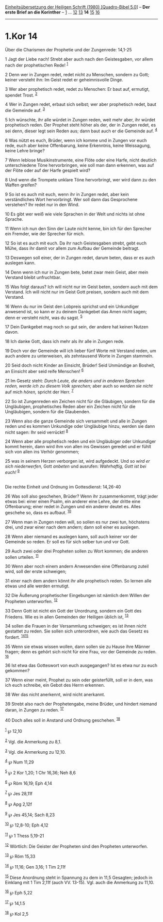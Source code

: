 :PROPERTIES:
:ID:       5f0a1a7e-b420-40e2-bf5f-32f3ab3c0a40
:END:
<<navbar>>
[[../index.html][Einheitsübersetzung der Heiligen Schrift (1980)
[Quadro-Bibel 5.0]]] -- *Der erste Brief an die Korinther* --
[[file:1.Kor_1.html][1]] ... [[file:1.Kor_12.html][12]]
[[file:1.Kor_13.html][13]] *14* [[file:1.Kor_15.html][15]]
[[file:1.Kor_16.html][16]]

--------------

* 1.Kor 14
  :PROPERTIES:
  :CUSTOM_ID: kor-14
  :END:

<<verses>>

<<v1>>
**** Über die Charismen der Prophetie und der Zungenrede: 14,1-25
     :PROPERTIES:
     :CUSTOM_ID: über-die-charismen-der-prophetie-und-der-zungenrede-141-25
     :END:
1 Jagt der Liebe nach! Strebt aber auch nach den Geistesgaben, vor allem
nach der prophetischen Rede! ^{[[#fn1][1]]}

<<v2>>
2 Denn wer in Zungen redet, redet nicht zu Menschen, sondern zu Gott;
keiner versteht ihn: Im Geist redet er geheimnisvolle Dinge.

<<v3>>
3 Wer aber prophetisch redet, redet zu Menschen: Er baut auf, ermutigt,
spendet Trost. ^{[[#fn2][2]]}

<<v4>>
4 Wer in Zungen redet, erbaut sich selbst; wer aber prophetisch redet,
baut die Gemeinde auf. ^{[[#fn3][3]]}

<<v5>>
5 Ich wünschte, ihr alle würdet in Zungen reden, weit mehr aber, ihr
würdet prophetisch reden. Der Prophet steht höher als der, der in Zungen
redet, es sei denn, dieser legt sein Reden aus; dann baut auch er die
Gemeinde auf. ^{[[#fn4][4]]}

<<v6>>
6 Was nützt es euch, Brüder, wenn ich komme und in Zungen vor euch rede,
euch aber keine Offenbarung, keine Erkenntnis, keine Weissagung, keine
Lehre bringe?

<<v7>>
7 Wenn leblose Musikinstrumente, eine Flöte oder eine Harfe, nicht
deutlich unterschiedene Töne hervorbringen, wie soll man dann erkennen,
was auf der Flöte oder auf der Harfe gespielt wird?

<<v8>>
8 Und wenn die Trompete unklare Töne hervorbringt, wer wird dann zu den
Waffen greifen?

<<v9>>
9 So ist es auch mit euch, wenn ihr in Zungen redet, aber kein
verständliches Wort hervorbringt. Wer soll dann das Gesprochene
verstehen? Ihr redet nur in den Wind.

<<v10>>
10 Es gibt wer weiß wie viele Sprachen in der Welt und nichts ist ohne
Sprache.

<<v11>>
11 Wenn ich nun den Sinn der Laute nicht kenne, bin ich für den Sprecher
ein Fremder, wie der Sprecher für mich.

<<v12>>
12 So ist es auch mit euch. Da ihr nach Geistesgaben strebt, gebt euch
Mühe, dass ihr damit vor allem zum Aufbau der Gemeinde beitragt.

<<v13>>
13 Deswegen soll einer, der in Zungen redet, darum beten, dass er es
auch auslegen kann.

<<v14>>
14 Denn wenn ich nur in Zungen bete, betet zwar mein Geist, aber mein
Verstand bleibt unfruchtbar.

<<v15>>
15 Was folgt daraus? Ich will nicht nur im Geist beten, sondern auch mit
dem Verstand. Ich will nicht nur im Geist Gott preisen, sondern auch mit
dem Verstand.

<<v16>>
16 Wenn du nur im Geist den Lobpreis sprichst und ein Unkundiger
anwesend ist, so kann er zu deinem Dankgebet das Amen nicht sagen; denn
er versteht nicht, was du sagst. ^{[[#fn5][5]]}

<<v17>>
17 Dein Dankgebet mag noch so gut sein, der andere hat keinen Nutzen
davon.

<<v18>>
18 Ich danke Gott, dass ich mehr als ihr alle in Zungen rede.

<<v19>>
19 Doch vor der Gemeinde will ich lieber fünf Worte mit Verstand reden,
um auch andere zu unterweisen, als zehntausend Worte in Zungen stammeln.

<<v20>>
20 Seid doch nicht Kinder an Einsicht, Brüder! Seid Unmündige an
Bosheit, an Einsicht aber seid reife Menschen! ^{[[#fn6][6]]}

<<v21>>
21 Im Gesetz steht: /Durch Leute, die anders und in anderen Sprachen
reden, werde ich zu diesem Volk sprechen;/ aber auch so /werden sie
nicht/ auf mich /hören,/ spricht der Herr. ^{[[#fn7][7]]}

<<v22>>
22 So ist Zungenreden ein Zeichen nicht für die Gläubigen, sondern für
die Ungläubigen, prophetisches Reden aber ein Zeichen nicht für die
Ungläubigen, sondern für die Glaubenden.

<<v23>>
23 Wenn also die ganze Gemeinde sich versammelt und alle in Zungen reden
und es kommen Unkundige oder Ungläubige hinzu, werden sie dann nicht
sagen: Ihr seid verrückt! ^{[[#fn8][8]]}

<<v24>>
24 Wenn aber alle prophetisch reden und ein Ungläubiger oder Unkundiger
kommt herein, dann wird ihm von allen ins Gewissen geredet und er fühlt
sich von allen ins Verhör genommen;

<<v25>>
25 was in seinem Herzen verborgen ist, wird aufgedeckt. Und so /wird er
sich niederwerfen,/ Gott /anbeten/ und ausrufen: /Wahrhaftig, Gott ist
bei euch!/ ^{[[#fn9][9]]}\\
\\

<<v26>>
**** Die rechte Einheit und Ordnung im Gottesdienst: 14,26-40
     :PROPERTIES:
     :CUSTOM_ID: die-rechte-einheit-und-ordnung-im-gottesdienst-1426-40
     :END:
26 Was soll also geschehen, Brüder? Wenn ihr zusammenkommt, trägt jeder
etwas bei: einer einen Psalm, ein anderer eine Lehre, der dritte eine
Offenbarung; einer redet in Zungen und ein anderer deutet es. Alles
geschehe so, dass es aufbaut. ^{[[#fn10][10]]}

<<v27>>
27 Wenn man in Zungen reden will, so sollen es nur zwei tun, höchstens
drei, und zwar einer nach dem andern; dann soll einer es auslegen.

<<v28>>
28 Wenn aber niemand es auslegen kann, soll auch keiner vor der Gemeinde
so reden. Er soll es für sich selber tun und vor Gott.

<<v29>>
29 Auch zwei oder drei Propheten sollen zu Wort kommen; die anderen
sollen urteilen. ^{[[#fn11][11]]}

<<v30>>
30 Wenn aber noch einem andern Anwesenden eine Offenbarung zuteil wird,
soll der erste schweigen;

<<v31>>
31 einer nach dem andern könnt ihr alle prophetisch reden. So lernen
alle etwas und alle werden ermutigt.

<<v32>>
32 Die Äußerung prophetischer Eingebungen ist nämlich dem Willen der
Propheten unterworfen. ^{[[#fn12][12]]}

<<v33>>
33 Denn Gott ist nicht ein Gott der Unordnung, sondern ein Gott des
Friedens. Wie es in allen Gemeinden der Heiligen üblich ist,
^{[[#fn13][13]]}

<<v34>>
34 sollen die Frauen in der Versammlung schweigen; es ist ihnen nicht
gestattet zu reden. Sie sollen sich unterordnen, wie auch das Gesetz es
fordert. ^{[[#fn14][14]][[#fn15][15]]}

<<v35>>
35 Wenn sie etwas wissen wollen, dann sollen sie zu Hause ihre Männer
fragen; denn es gehört sich nicht für eine Frau, vor der Gemeinde zu
reden. ^{[[#fn16][16]]}

<<v36>>
36 Ist etwa das Gotteswort von euch ausgegangen? Ist es etwa nur zu euch
gekommen?

<<v37>>
37 Wenn einer meint, Prophet zu sein oder geisterfüllt, soll er in dem,
was ich euch schreibe, ein Gebot des Herrn erkennen.

<<v38>>
38 Wer das nicht anerkennt, wird nicht anerkannt.

<<v39>>
39 Strebt also nach der Prophetengabe, meine Brüder, und hindert niemand
daran, in Zungen zu reden. ^{[[#fn17][17]]}

<<v40>>
40 Doch alles soll in Anstand und Ordnung geschehen. ^{[[#fn18][18]]}\\
\\

^{[[#fnm1][1]]} ℘ 12,10

^{[[#fnm2][2]]} Vgl. die Anmerkung zu 8,1.

^{[[#fnm3][3]]} Vgl. die Anmerkung zu 12,10.

^{[[#fnm4][4]]} ℘ Num 11,29

^{[[#fnm5][5]]} ℘ 2 Kor 1,20; 1 Chr 16,36; Neh 8,6

^{[[#fnm6][6]]} ℘ Röm 16,19; Eph 4,14

^{[[#fnm7][7]]} ℘ Jes 28,11f

^{[[#fnm8][8]]} ℘ Apg 2,12f

^{[[#fnm9][9]]} ℘ Jes 45,14; Sach 8,23

^{[[#fnm10][10]]} ℘ 12,8-10; Eph 4,12

^{[[#fnm11][11]]} ℘ 1 Thess 5,19-21

^{[[#fnm12][12]]} Wörtlich: Die Geister der Propheten sind den Propheten
unterworfen.

^{[[#fnm13][13]]} ℘ Röm 15,33

^{[[#fnm14][14]]} ℘ 11,16; Gen 3,16; 1 Tim 2,11f

^{[[#fnm15][15]]} Diese Anordnung steht in Spannung zu dem in 11,5
Gesagten; jedoch in Einklang mit 1 Tim 2,11f (auch VV. 13-15). Vgl. auch
die Anmerkung zu 11,10.

^{[[#fnm16][16]]} ℘ Eph 5,22

^{[[#fnm17][17]]} ℘ 14,1.5

^{[[#fnm18][18]]} ℘ Kol 2,5
